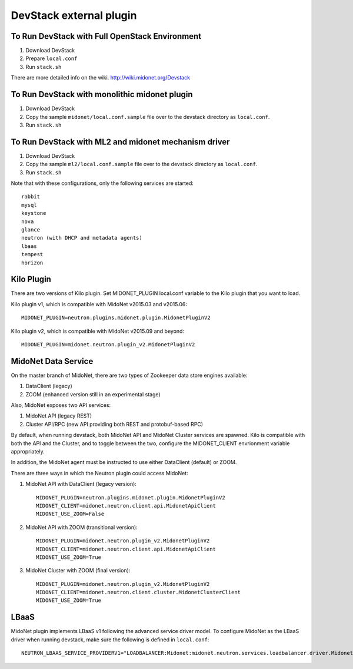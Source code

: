 ========================
DevStack external plugin
========================


To Run DevStack with Full OpenStack Environment
-----------------------------------------------

1. Download DevStack
2. Prepare ``local.conf``
3. Run ``stack.sh``

There are more detailed info on the wiki.
http://wiki.midonet.org/Devstack


To Run DevStack with monolithic midonet plugin
-----------------------------------------------

1. Download DevStack
2. Copy the sample ``midonet/local.conf.sample`` file over to the devstack
   directory as ``local.conf``.
3. Run ``stack.sh``


To Run DevStack with ML2 and midonet mechanism driver
-----------------------------------------------------

1. Download DevStack
2. Copy the sample ``ml2/local.conf.sample`` file over to the devstack directory
   as ``local.conf``.
3. Run ``stack.sh``

Note that with these configurations, only the following services are started::

    rabbit
    mysql
    keystone
    nova
    glance
    neutron (with DHCP and metadata agents)
    lbaas
    tempest
    horizon


Kilo Plugin
-----------

There are two versions of Kilo plugin.  Set MIDONET_PLUGIN local.conf
variable to the Kilo plugin that you want to load.

Kilo plugin v1, which is compatible with MidoNet v2015.03 and v2015.06::

    MIDONET_PLUGIN=neutron.plugins.midonet.plugin.MidonetPluginV2

Kilo plugin v2, which is compatible with MidoNet v2015.09 and beyond::

    MIDONET_PLUGIN=midonet.neutron.plugin_v2.MidonetPluginV2


MidoNet Data Service
--------------------

On the master branch of MidoNet, there are two types of Zookeeper data store
engines available:

1. DataClient (legacy)
2. ZOOM (enhanced version still in an experimental stage)

Also, MidoNet exposes two API services:

1. MidoNet API (legacy REST)
2. Cluster API/RPC (new API providing both REST and protobuf-based RPC)

By default, when running devstack, both MidoNet API and MidoNet Cluster
services are spawned.  Kilo is compatible with both the API and the Cluster,
and to toggle between the two, configure the MIDONET_CLIENT envrionment
variable appropriately.

In addition, the MidoNet agent must be instructed to use either DataClient
(default) or ZOOM.

There are three ways in which the Neutron plugin could access MidoNet:

1. MidoNet API with DataClient (legacy version)::

    MIDONET_PLUGIN=neutron.plugins.midonet.plugin.MidonetPluginV2
    MIDONET_CLIENT=midonet.neutron.client.api.MidonetApiClient
    MIDONET_USE_ZOOM=False

2. MidoNet API with ZOOM (transitional version)::

    MIDONET_PLUGIN=midonet.neutron.plugin_v2.MidonetPluginV2
    MIDONET_CLIENT=midonet.neutron.client.api.MidonetApiClient
    MIDONET_USE_ZOOM=True

3. MidoNet Cluster with ZOOM (final version)::

    MIDONET_PLUGIN=midonet.neutron.plugin_v2.MidonetPluginV2
    MIDONET_CLIENT=midonet.neutron.client.cluster.MidonetClusterClient
    MIDONET_USE_ZOOM=True


LBaaS
-----

MidoNet plugin implements LBaaS v1 following the advanced service driver model.
To configure MidoNet as the LBaaS driver when running devstack, make sure the
following is defined in ``local.conf``::

    NEUTRON_LBAAS_SERVICE_PROVIDERV1="LOADBALANCER:Midonet:midonet.neutron.services.loadbalancer.driver.MidonetLoadbalancerDriver:default"
